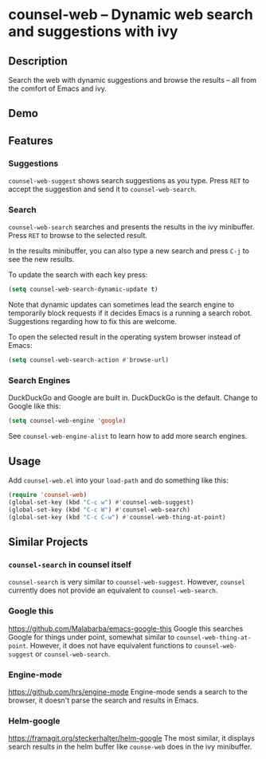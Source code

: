 * counsel-web -- Dynamic web search and suggestions with ivy

** Description
Search the web with dynamic suggestions and browse the results -- all from the comfort of Emacs and ivy.

** Demo
#+ATTR_HTML: :width 800px
[[file:counsel-web-demo.gif]]

** Features

*** Suggestions
=counsel-web-suggest= shows search suggestions as you type. Press =RET= to accept the suggestion and send it to =counsel-web-search=.

*** Search
=counsel-web-search= searches and presents the results in the ivy minibuffer. Press =RET= to browse to the selected result.

In the results minibuffer, you can also type a new search and press =C-j= to see the new results.

To update the search with each key press:

#+begin_src emacs-lisp
(setq counsel-web-search-dynamic-update t)
#+end_src

Note that dynamic updates can sometimes lead the search engine to temporarily block requests if it decides Emacs is a running a search robot. Suggestions regarding how to fix this are welcome.

To open the selected result in the operating system browser instead of Emacs:

#+begin_src emacs-lisp
(setq counsel-web-search-action #'browse-url)
#+end_src

*** Search Engines
DuckDuckGo and Google are built in. DuckDuckGo is the default. Change to Google like this:

#+begin_src emacs-lisp
(setq counsel-web-engine 'google)
#+end_src

See =counsel-web-engine-alist= to learn how to add more search engines.

** Usage
Add =counsel-web.el= into your =load-path= and do something like this:

#+begin_src emacs-lisp
(require 'counsel-web)
(global-set-key (kbd "C-c w") #'counsel-web-suggest)
(global-set-key (kbd "C-c W") #'counsel-web-search)
(global-set-key (kbd "C-c C-w") #'counsel-web-thing-at-point)
#+end_src

** Similar Projects

*** =counsel-search= in counsel itself
=counsel-search= is very similar to =counsel-web-suggest=. However, =counsel= currently does not provide an equivalent to =counsel-web-search=.

*** Google this
https://github.com/Malabarba/emacs-google-this
Google this searches Google for things under point, somewhat similar to =counsel-web-thing-at-point=. However, it does not have equivalent functions to =counsel-web-suggest= or =counsel-web-search=.

*** Engine-mode
https://github.com/hrs/engine-mode
Engine-mode sends a search to the browser, it doesn't parse the search and results in Emacs.

*** Helm-google
https://framagit.org/steckerhalter/helm-google
The most similar, it displays search results in the helm buffer like =counse-web= does in the ivy minibuffer.
